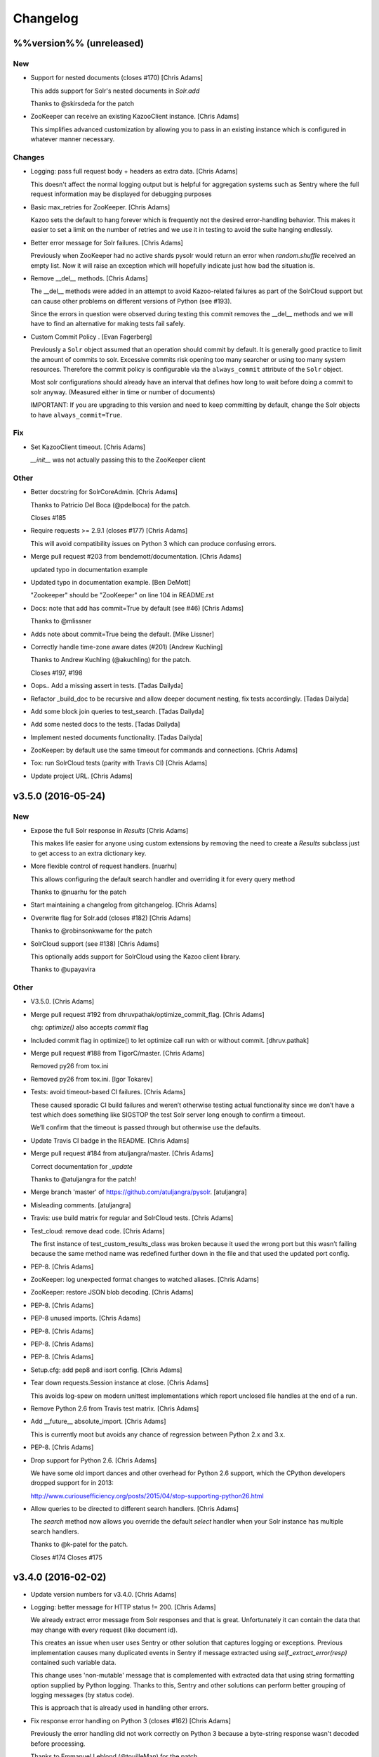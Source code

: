 Changelog
=========

%%version%% (unreleased)
------------------------

New
~~~

- Support for nested documents (closes #170) [Chris Adams]

  This adds support for Solr's nested documents in `Solr.add`

  Thanks to @skirsdeda for the patch

- ZooKeeper can receive an existing KazooClient instance. [Chris Adams]

  This simplifies advanced customization by allowing you to pass in an existing instance which is configured in whatever manner necessary.

Changes
~~~~~~~

- Logging: pass full request body + headers as extra data. [Chris Adams]

  This doesn't affect the normal logging output but is helpful for
  aggregation systems such as Sentry where the full request information
  may be displayed for debugging purposes

- Basic max_retries for ZooKeeper. [Chris Adams]

  Kazoo sets the default to hang forever which is frequently not the desired error-handling behavior. This makes it easier to set a limit on the number of retries and we use it in testing to avoid the suite hanging endlessly.

- Better error message for Solr failures. [Chris Adams]

  Previously when ZooKeeper had no active shards pysolr
  would return an error when `random.shuffle` received
  an empty list. Now it will raise an exception which
  will hopefully indicate just how bad the situation is.

- Remove __del__ methods. [Chris Adams]

  The __del__ methods were added in an attempt to avoid Kazoo-related
  failures as part of the SolrCloud support but can cause other problems
  on different versions of Python (see #193).

  Since the errors in question were observed during testing this commit
  removes the __del__ methods and we will have to find an alternative for
  making tests fail safely.

- Custom Commit Policy .  [Evan Fagerberg]

  Previously a ``Solr`` object assumed that an operation should commit by default.
  It is generally good practice to limit the amount of commits to solr.
  Excessive commits risk opening too many searcher or using too many system resources.
  Therefore the commit policy is configurable via the ``always_commit`` attribute of
  the ``Solr`` object.

  Most solr configurations should already have an interval that defines how long to wait
  before doing a commit to solr anyway. (Measured either in time or number of documents)

  IMPORTANT: If you are upgrading to this version and need to keep committing by default,
  change the Solr objects to have ``always_commit=True``.

Fix
~~~

- Set KazooClient timeout. [Chris Adams]

  `__init__` was not actually passing this to the ZooKeeper client

Other
~~~~~

- Better docstring for SolrCoreAdmin. [Chris Adams]

  Thanks to Patricio Del Boca (@pdelboca) for the patch.

  Closes #185

- Require requests >= 2.9.1 (closes #177) [Chris Adams]

  This will avoid compatibility issues on Python 3 which can produce
  confusing errors.

- Merge pull request #203 from bendemott/documentation. [Chris Adams]

  updated typo in documentation example

- Updated typo in documentation example. [Ben DeMott]

  "Zookeeper" should be "ZooKeeper" on line 104 in README.rst

- Docs: note that add has commit=True by default (see #46) [Chris Adams]

  Thanks to @mlissner

- Adds note about commit=True being the default. [Mike Lissner]

- Correctly handle time-zone aware dates (#201) [Andrew Kuchling]

  Thanks to Andrew Kuchling (@akuchling) for the patch.

  Closes #197, #198

- Oops.. Add a missing assert in tests. [Tadas Dailyda]

- Refactor _build_doc to be recursive and allow deeper document nesting,
  fix tests accordingly. [Tadas Dailyda]

- Add some block join queries to test_search. [Tadas Dailyda]

- Add some nested docs to the tests. [Tadas Dailyda]

- Implement nested documents functionality. [Tadas Dailyda]

- ZooKeeper: by default use the same timeout for commands and
  connections. [Chris Adams]

- Tox: run SolrCloud tests (parity with Travis CI) [Chris Adams]

- Update project URL. [Chris Adams]

v3.5.0 (2016-05-24)
-------------------

New
~~~

- Expose the full Solr response in `Results` [Chris Adams]

  This makes life easier for anyone using custom extensions by
  removing the need to create a `Results` subclass just to get
  access to an extra dictionary key.

- More flexible control of request handlers. [nuarhu]

  This allows configuring the default search handler and overriding it for every query method

  Thanks to @nuarhu for the patch

- Start maintaining a changelog from gitchangelog. [Chris Adams]

- Overwrite flag for Solr.add (closes #182) [Chris Adams]

  Thanks to @robinsonkwame for the patch

- SolrCloud support (see #138) [Chris Adams]

  This optionally adds support for SolrCloud using the Kazoo client
  library.

  Thanks to @upayavira

Other
~~~~~

- V3.5.0. [Chris Adams]

- Merge pull request #192 from dhruvpathak/optimize_commit_flag. [Chris
  Adams]

  chg: `optimize()` also accepts `commit` flag

- Included commit flag in optimize() to let optimize call run with or
  without commit. [dhruv.pathak]

- Merge pull request #188 from TigorC/master. [Chris Adams]

  Removed py26 from tox.ini

- Removed py26 from tox.ini. [Igor Tokarev]

- Tests: avoid timeout-based CI failures. [Chris Adams]

  These caused sporadic CI build failures and weren’t
  otherwise testing actual functionality since we don’t have a
  test which does something like SIGSTOP the test Solr server
  long enough to confirm a timeout.

  We’ll confirm that the timeout is passed through but
  otherwise use the defaults.

- Update Travis CI badge in the README. [Chris Adams]

- Merge pull request #184 from atuljangra/master. [Chris Adams]

  Correct documentation for `_update`

  Thanks to @atuljangra for the patch!

- Merge branch 'master' of https://github.com/atuljangra/pysolr.
  [atuljangra]

- Misleading comments. [atuljangra]

- Travis: use build matrix for regular and SolrCloud tests. [Chris
  Adams]

- Test_cloud: remove dead code. [Chris Adams]

  The first instance of test_custom_results_class was broken because it
  used the wrong port but this wasn’t failing because the same method name
  was redefined further down in the file and that used the updated port
  config.

- PEP-8. [Chris Adams]

- ZooKeeper: log unexpected format changes to watched aliases. [Chris
  Adams]

- ZooKeeper: restore JSON blob decoding. [Chris Adams]

- PEP-8. [Chris Adams]

- PEP-8 unused imports. [Chris Adams]

- PEP-8. [Chris Adams]

- PEP-8. [Chris Adams]

- PEP-8. [Chris Adams]

- Setup.cfg: add pep8 and isort config. [Chris Adams]

- Tear down requests.Session instance at close. [Chris Adams]

  This avoids log-spew on modern unittest implementations
  which report unclosed file handles at the end of a run.

- Remove Python 2.6 from Travis test matrix. [Chris Adams]

- Add __future__ absolute_import. [Chris Adams]

  This is currently moot but avoids any chance of regression
  between Python 2.x and 3.x.

- PEP-8. [Chris Adams]

- Drop support for Python 2.6. [Chris Adams]

  We have some old import dances and other overhead for Python
  2.6 support, which the CPython developers dropped support
  for in 2013:

  http://www.curiousefficiency.org/posts/2015/04/stop-supporting-python26.html

- Allow queries to be directed to different search handlers. [Chris
  Adams]

  The `search` method now allows you override the default `select` handler
  when your Solr instance has multiple search handlers.

  Thanks to @k-patel for the patch.

  Closes #174
  Closes #175

v3.4.0 (2016-02-02)
-------------------

- Update version numbers for v3.4.0. [Chris Adams]

- Logging: better message for HTTP status != 200. [Chris Adams]

  We already extract error message from Solr responses and that is
  great. Unfortunately it can contain the data that may change with
  every request (like document id).

  This creates an issue when user uses Sentry or other solution
  that captures logging or exceptions. Previous implementation
  causes many duplicated events in Sentry if message extracted
  using `self._extract_error(resp)` contained such variable data.

  This change uses 'non-mutable' message that is complemented
  with extracted data that using string formatting option supplied
  by Python logging. Thanks to this, Sentry and other solutions
  can perform better grouping of logging messages (by status code).

  This is approach that is already used in handling other errors.

- Fix response error handling on Python 3 (closes #162) [Chris Adams]

  Previously the error handling did not work correctly on Python 3 because
  a byte-string response wasn't decoded before processing.

  Thanks to Emmanuel Leblond (@touilleMan) for the patch.

- Merge pull request #167 from swistakm/master. [Chris Adams]

  Refactor common response processing to Results class

- Move response manipulation responsibility to Results class and allow
  custom results classes. [mjaworski]

- Add Python 3.5 to automated test matrix. [Chris Adams]

v3.3.3 (2015-10-24)
-------------------

- V3.3.3. [Chris Adams]

- Fix response error handling on Python 3 (closes #162) [Chris Adams]

  Previously the error handling did not work correctly on Python 3 because
  a byte-string response wasn't decoded before processing.

  Thanks to Emmanuel Leblond (@touilleMan) for the patch.

- Tests: upgrade Solr to 4.10.4. [Chris Adams]

  * Resync test Solar script with django-haystack
    These are still not quite the same; at some point it would be nice to
    look into a common tool which both projects could use
  * Update Solr configuration script to set correct libpath for solr-cell
    to avoid lazy-load failures during testing as was reported on e.g. #162

- Tests: update Solr download script for recent API change. [Chris
  Adams]

- Merge pull request #142 from yspanchal/master. [Chris Adams]

  Add support for cursormark pagination

- Added cursormark deep pagination support. [Yogesh Panchal]

v3.3.2 (2015-05-26)
-------------------

- Version 3.3.2. [Chris Adams]

- Python 2.6 backwards compatibility. [Chris Adams]

  Python 2.6 shipped with ElementTree 1.2.x. Among other differences, it
  lacks support for the attribute selectors used to process valid XML
  error messages, which was added in ElementTree 1.3.

- Merge pull request #155 from domenkozar/solr4/exceptions. [Chris
  Adams]

  Support Solr 4 XML error format parsing

  Thanks @domenkozar for the patch

- Overhaul Travis config. [Chris Adams]

  * Sidestep use of Tox in favor of Travis-managed Python versions
  * Enable container-based builds
  * Enable caching for Solr server downloads

- Use builtin unittest2 runner on Python 2.7 as well. [Chris Adams]

- Simple error extraction. [Chris Adams]

  Previously pysolr depended on lxml and cssselect to extract
  text from Tomcat’s error messages, which was unreliable.

  This change uses regular expressions to deal with invalid
  XML rather than lxml’s salvaging parser and avoids having
  to maintain the code which attempted to find the main error
  message in tag soup

  Closes #149

- Update test Solr download script to work with default Python 3. [Chris
  Adams]

v3.3.1 (2015-05-12)
-------------------

- Version 3.3.1. [Chris Adams]

- Prepare for 3.3.1 release. [Chris Adams]

- Convert all HTTP client errors to SolrError. [Chris Adams]

  This commit ensures that an outside caller can handle all HTTP-related errors by catching SolrError without knowing whether the exception class is owned by requests, urllib3, or httplib.

- Merge pull request #146 from gryphius/fix_doc_typo. [Chris Adams]

  Fix typo in ExtractingRequestHandler documentation

  Thanks @gryphius

- Doc fix: a very simply model -> a very simple model. [Oli]

- Merge pull request #139 from upayavira/feature/no-optimize. [Daniel
  Lindsley]

  Optimize is no longer recommended

- Optimize is no longer recommended. [Upayavira]

  Since Solr 3.6, Solr has used the TieredMergePolicy which makes,
  in most scenarios, optimization a harmful rather than beneficial
  step.

v3.3.0 (2015-02-03)
-------------------

- Bumped to v3.3.0! [Daniel Lindsley]

- Added @acdha to primaries for all his hard work. [Daniel Lindsley]

- Support Solr 4+ individual field updates (closes #129) [Chris Adams]

  Now fields can be updated individually:

       conn.add(docs, fieldUpdates={'myfield1_ss': 'add',
                                    'myfield2_s': 'set',
                                    'myfield3_i': 'inc'})

  Thanks to Çağatay Çallı (@faraday) for the patch.

- Merge pull request #137 from LuRsT/patch-1. [Chris Adams]

  Fixed syntax error in README.rst example (thanks @LuRsT)

- Fixed syntax error in README.rst example. [Gil Gonçalves]

- Add softCommit support (closes #98) [Chris Adams]

  add() and commit() may now be called with softCommit=True

  Thanks to @sicarrots for the patch

- Merge pull request #123 from ulivedit/master. [Chris Adams]

  Python 3 compatibility for error message extraction (thanks @ulivedit)

- Fix python 3.4 error with forcing unicode strings. [Eric Hagman]

- Merge pull request #135 from Grokzen/master. [Chris Adams]

  Use DEBUG_PYSOLR environmental variable to configure logging

  This offers an alternative to editing pysolr.py or reconfiguring logging elsewhere

- Make it easier to debug pysolr via environment variable. [Johan
  Andersson]

- Merge pull request #131 from andreif/highlighted-readme. [Chris Adams]

  Highlight Python code in README.rst (thanks @andreif)

- Highlight Python code in README.rst. [Andrei Fokau]

- Add support for error responses in JSON format (closes #113) [Chris
  Adams]

  Thanks to @andreif for the patch and tests

- Merge pull request #125 from phill-tornroth/patch-1. [Chris Adams]

  Fix get-solr-download-url.py for Python 2.6

- Fixes 'zero field length' error from `format()` [Phill Tornroth]

  Unless I'm missing something... :)

- Travis: download Solr before starting tests. [Chris Adams]

  This should avoid download errors being presented as test failures

- Tests: increase Solr startup timeout. [Chris Adams]

- Add test Solr tarball downloads to .gitignore. [Chris Adams]

- Tests: add Python 3.4 targets. [Chris Adams]

- Tests: use Solr 4.7.2 from nearest mirror (closes #115) [Chris Adams]

- Tests: add a script to retrieve the closest Apache mirror. [Chris
  Adams]

  See #115

- Merge pull request #111 from redjack/py26-tests. [Chris Adams]

  Update 'run-tests.py' to invoke unittest2 correctly on Python 2.6

- Update 'run-tests.py' to invoke unittest2 correctly on Python 2.6.
  [Andy Freeland]

- Expanded testing section of the README. [Chris Adams]

- Merge pull request #36 from glenbot/master. [Chris Adams]

  Update to SolrCoreAdmin.create to use correct action

- Updated create command in SolrCoreAdmin to use correct action.
  [glenbot]

- Fix type in SolrAdmin.create default parameter. [Chris Adams]

  See #36

- Updated ignores. [Daniel Lindsley]

v3.2.0 (2014-01-27)
-------------------

- Bumped to v3.2.0! [Daniel Lindsley]

- Merge pull request #104 from tongwang/master. [Chris Adams]

  Fix content extraction (thanks @tongwang)

- Remove unnecessary comment. [Tong Wang]

- Fixed both issues https://github.com/toastdriven/pysolr/issues/96 and
  https://github.com/toastdriven/pysolr/issues/90 and updated test solr
  sever from 4.1.0 to 4.6.0. All tests pass. [Tong Wang]

- Tests: set Tox basepython versions for tomcat tests. [Chris Adams]

- Tests: update test_full_url for multi-core config. [Chris Adams]

- Tests: expect content extraction to fail. [Chris Adams]

  Once https://github.com/toastdriven/pysolr/issues/90 is fixed we can
  re-enable this test

- Skip tomcat error tests when lxml is unavailable. [Chris Adams]

  Until _scrap_response has a Tomcat path which doesn't depend on
  lxml.html there's no point in running these tests on a different config

- Enable Travis CI. [Chris Adams]

- Use tox for testing multiple versions. [Chris Adams]

  * Add a simple test-runner which handles starting and stopping Solr
  * Added a basic tox.ini for Python 2.6, 2.7 and 3.3 with and without
    Tomcat to keep us honest about extra_requires…

- Move test setup to script & update README. [Chris Adams]

  This avoids the README drifting out of sync

- Bump requests dependency to 2.x for Unicode handling. [Chris Adams]

- Update testing instructions in the README after the Solr mirror went
  away. [Chris Adams]

  This uses the canonical Apache archive which should be more stable than the mirror we were using

- Merge remote-tracking branch 'anti-social/clean_xml' [Daniel Lindsley]

- Fixed error when invalid xml chars present in document. [Alexander
  Koval]

- Merge remote-tracking branch 'anti-social/absolute_import' [Daniel
  Lindsley]

- Added absolute_import. [Alexander Koval]

- Ignored env3. [Daniel Lindsley]

v3.1.0 (2013-07-17)
-------------------

- Bumped to v3.1.0! [Daniel Lindsley]

- Better Unicode behavior under Python 3. [Daniel Lindsley]

- Merge pull request #69 from zyegfryed/patch-1. [Daniel Lindsley]

  Added MoreLikeThis handler to solrconfig.xml test cores.

- Added MoreLikeThis handler to solrconfig.xml test cores. [Sébastien
  Fievet]

- README tweaks. Thanks to @msabramo for the original patch! [Daniel
  Lindsley]

- Slightly better tomcat errors. [Daniel Lindsley]

- Improved scraping of tomcat error. [Dougal Matthews]

  When scraping for the HTML error message include
  the description if found.

- Merge pull request #86 from anti-social/fix_eval. [Chris Adams]

  Fixed eval in the _to_python method (thanks @anti-social)

  Ah, nice: since we no longer support Python 2.5 this is a great move.

- Fixed eval in the _to_python method. [Alexander Koval]

- Solr.add generator expression support (closes #81) [Chris Adams]

  The only compatibility issue before was a logging statement using len()
  on the input docs variable, which fails on generator expressions. Thanks
  to @timsavage for a patch changing this to measuring the message which
  is actually sent to Solr instead

- Enable request's session pooling (closes #82) [Chris Adams]

  Performing requests using a session enables urllib3's connection
  pooling, reducing connection latency.

  Thanks @cody-young for the patch

  Closes #83

v3.0.6 (2013-04-13)
-------------------

- Setup.py: require lxml 3.0+ for tomcat error messages. [Chris Adams]

  * Bumped version to 3.0.6

- Merge pull request #71 from mjumbewu/master. [Daniel Lindsley]

  Trailing slash in the base URL will break requests

- Make sure trailing and leading slashes do not collide. [Mjumbe Wawatu
  Ukweli]

v3.0.5 (2013-02-16)
-------------------

- Update error message string interpolation (closes #70) [Chris Adams]

  Python's string interpolation requires a tuple, not a list

v3.0.4 (2013-02-11)
-------------------

- Tag version 3.0.4 for PyPI. [Chris Adams]

  3.x had a minor bug (see SHA:74b0a36) but it broke logging for Solr
  errors which seems worth an easily deployed fix

- Correct log.error syntax on timeouts. [Chris Adams]

v3.0.3 (2013-01-24)
-------------------

- Update version to 3.0.3. [Chris Adams]

  Since python 2.6 compatibility was broken in 3.0+ this seems worth an update

- Force_unicode: backwards compatibility with Python 2.6. [Chris Adams]

v3.0.2 (2013-01-24)
-------------------

- Update version to 3.0.2. [Chris Adams]

- Fix rich content extraction method & tests. [Chris Adams]

  * Update test setup instructions with content extraction handler
    dependencies
  * Enable file upload support to _send_request
  * Added simple extract test

- Fix field boosting, simplify _build_doc. [Chris Adams]

  * Ensure that numbers are converted to strings to avoid
    lxml choking when asked to serialize a number (in 2013!).
  * Refactor logic to have a single code-path for both single and
    multi-value fields
  * Refactor use **kwargs style so there's a single Element() create
    call

- Force_unicode support for non-string types. [Chris Adams]

  Now force_unicode(1.0) will return u"1.0" for consistency and to avoid confusion
  with the Django function of the same name

v3.0.1 (2013-01-23)
-------------------

- Bumped to v3.0.1! [Daniel Lindsley]

- Updated README to include testing info & made sure the README gets
  included n the package. [Daniel Lindsley]

- Updated ignores. [Daniel Lindsley]

v3.0.0 (2013-01-23)
-------------------

- Bumped to v3.0.0, adding Python3 support! [Daniel Lindsley]

  Dependencies have changed & been slimmed down.

- Bumped to v2.1.0! [Daniel Lindsley]

- Catch socket errors for httplib fallback path. [Chris Adams]

- Catch IOError in _send_request. [Chris Adams]

  httplib2 can raise a bare socket.error in _send_request, which handles only
  AttributeError. This change catches all IOError subclasses, tells logging to
  include exception information and moves logging code outside of the try/except
  block to avoid any possibility of an exception in a log handler being caught by
  mistake.

- Fall back to HTML title when scraping error messages. [Chris Adams]

  Solr 3.6 + Jetty is not reliably detected by the existing approach but it does
  return a reasonably useful message in the title which is a lot more informative
  than "None"

- Provide full headers & response to logging handlers. [Chris Adams]

  This allows handlers such as Raven / Sentry to do something smart
  with the full HTTP headers and/or response body. Among other things
  this should provide more insight in situations when pysolr currently
  logs "Response: None"

- Full exception logging for basic connection failures. [Chris Adams]

- Logging: use obvious exc_info= syntax. [Chris Adams]

  As per the documentation, logging exc_info just needs to evaluate to
  True. This change makes it obvious that the passed in value is not
  actually used in any other way

- Added gthb to AUTHORS. [Daniel Lindsley]

- PEP-8 nitpicks. [Chris Adams]

- Don't bork on response with no "response" attr. [Gunnlaugur Þór Briem]

  (happens e.g. in grouped queries)

- Support 'grouped' in Solr results. [Gunnlaugur Þór Briem]

- Added ``extra_requires`` to cover the ``BeautifulSoup`` dependency.
  Thanks to kylemacfarlane for the report! [Daniel Lindsley]

- Added pabluk to AUTHORS. [Daniel Lindsley]

- Updated README file with optional requirement. [Pablo SEMINARIO]

- Added kwargs to extract() method. [Pablo SEMINARIO]

- Avoid forcing string interpolation when logging. [Chris Adams]

  This allows aggregators like Sentry and other consumers to see the raw,
  unformatted string and variables so they can e.g. group all instances of the
  same message even if the specific request values differ.

- Added HTTPS support for httplib. [Richard Mitchell]

- Added a long description for PyPI. [Daniel Lindsley]

- Added support for Solr rich-content extraction. [Chris Adams]

  This exposes Solr's http://wiki.apache.org/solr/ExtractingRequestHandler which
  allows you to index text content from structured file formats like PDF,
  Microsoft Office, etc.

- Bumped for the next round of beta. [Daniel Lindsley]

- Added cordmata to AUTHORS. [Daniel Lindsley]

- Updated suggest_terms so that it correctly handles response from Solr
  3.x releases. [Matt Cordial]

- Edited README via GitHub. [Daniel Lindsley]

- Bumped to v2.0.15! [Daniel Lindsley]

- Fixed a bug where ``server_string`` could come back as ``None``.
  Thanks to croddy for the report! [Daniel Lindsley]

- Added dourvais & soypunk to AUTHORS. [Daniel Lindsley]

- Unescape html entities in error messages. [David Cramer]

- Added support for getting at the Solr querying debug data when using
  search(). [Shawn Medero]

  Passing ``debug=True`` as kwarg, the ``search()`` method will activate this property in the JSON results.

- Fixed bug, qtime wasn't set when it was 0. [Daniel Dourvaris]

- Added query time to results as attribute. [Daniel Dourvaris]

- Bumped revision for dev on the next release. [Daniel Lindsley]

v2.0.14 (2011-04-29)
--------------------

- V2.0.14. [Daniel Lindsley]

- Always send commit if its not-null. [David Cramer]

- Add support for waitFlush and waitSearcher on update queries. Added
  support for expungeDeletes on commit(). Added support for maxSegments
  on optimize() [David Cramer]

- Ensure port is coerced to an integer as (at least some version of)
  socket does not handle unicode ports nicely. [David Cramer]

- Add support for commitWithin on Solr.add. [David Cramer]

- Better compatibility with the latest revisions of lxml. Thanks to
  ghostmob for pointing this out! [Daniel Lindsley]

- Fixed occasionally trying to call ``lower`` on ``None``. Thanks to
  girasquid for the report & original patch! [Daniel Lindsley]

v2.0.13 (2010-09-15)
--------------------

- Cleaned up how parameters are checked. Thanks to zyegfryed for the
  patch. v2.0.13. [Daniel Lindsley]

- Fixed a bug in the weighting when given a string field that's
  weighted. Thanks to akaihola for the report. [Daniel Lindsley]

- Fixed the case where the data being converted would be clean unicode.
  Thanks to acdha for submitting another version of this patch. [Daniel
  Lindsley]

- Fixed the long URL support to correctly deal with sequences. [Daniel
  Lindsley]

- Fixed a bug where additional parameters could cause the URL to be
  longer than 1024 even if the query is not. Thanks to zyegfryed for the
  report & patch! [Daniel Lindsley]

- Boost values are now coerced into a string. Thanks to notanumber for
  the patch! [Daniel Lindsley]

- All params are now safely encoded. Thanks to acdha for the patch!
  [Daniel Lindsley]

- Added term suggestion. Requires Solr 1.4+. Thanks to acdha for the
  patch! [Daniel Lindsley]

- If invalid characters are found, replace them. Thanks to stugots for
  the report and fix. [Daniel Lindsley]

- Slicing ``None`` doesn't work. Make it a string... [Daniel Lindsley]

- Added basic logging support. Thanks to sjaday for the suggestion.
  [Daniel Lindsley]

v2.0.12 (2010-06-20)
--------------------

- Releasing version v2.0.12. [Daniel Lindsley]

- Added a more helpful message for the ever classic "'NoneType' object
  has no attribute 'makefile'" error when providing an incorrect URL.
  [Daniel Lindsley]

- Added better error support when using Tomcat. Thanks to bochecha for
  the original patch. [Daniel Lindsley]

- Fixed a long-standing TODO, allowing commits to happen without a
  second request. Thanks to lyblandin for finally chiding me into fixing
  it. [Daniel Lindsley]

- Fixed a bug when sending long queries. Thanks to akaihola & gthb for
  the report and patch. [Daniel Lindsley]

- Corrected a bug where Unicode character might not transmit correctly.
  Thanks to anti-social for the initial patch. [Daniel Lindsley]

- Added field-based boost support. Thanks to notanumber for the patch.
  [David Sauve]

- Better error messages are now provided when things go south. Thanks to
  bochecha for the patch. [Daniel Lindsley]

- Added support for working with Solr cores. Thanks to james.colin.brady
  for the original patch. [Daniel Lindsley]

- Fixed a bug where empty strings/``None`` would be erroneously sent.
  Thanks to Chak for the patch. [Daniel Lindsley]

- Added support for the Stats component. Thanks to thomas.j.lee for the
  original patch. [Daniel Lindsley]

- Fixed datetime/date handling to use ``isoformat`` instead of manually
  constructing the string. Thanks to joegermuska for the suggestion.
  [Daniel Lindsley]

- Added document boost support. Thanks to Tomasz.Wegrzanowski for the
  patch. [Daniel Lindsley]

- Fixed pysolr to add documents explicitly using UTF-8. Thanks to jarek
  & dekstop for the patch. [Daniel Lindsley]

v2.0.11 (2010-04-28)
--------------------

- Fixed initialization parameters on ``Results``. Thanks to
  jonathan.slenders for pointing this out. v2.0.11. [Daniel Lindsley]

- Added a sane .gitignore. [Daniel Lindsley]

v2.0.10 (2010-04-28)
--------------------

- Fixed a bug in URL construction with httplib2. Thanks to maciekp.lists
  for the patch. v2.0.10. [Daniel Lindsley]

- Added a way to handle queries longer than 1024. Adapted from cogtree's
  Python Solr fork. [Daniel Lindsley]

- Fixed isinstance bug that can occur with the now potentially different
  datetime/date objects. [Daniel Lindsley]

- Altered pysolr to use, if available, Django's implementation of
  datetime for dates before 1900. Falls back to the default
  implementation of datetime. [Daniel Lindsley]

- If MLT was enabled but no reindexing was performed, Solr returns null
  instead of no docs. Handle this slightly more gracefully. [Daniel
  Lindsley]

- Corrected a regression when errors occur while using httplib. [Daniel
  Lindsley]

- Bumped version number for previous commit. [Daniel Lindsley]

- Altered the '_extract_error' method to be a little more useful when
  things go south. [Daniel Lindsley]

- Bumped version for previous commit. [polarcowz]

- Added (optional but default) sanitizing for updates. This cleans the
  XML sent of control characters which cause Solr's XML parser to break.
  [polarcowz]

- Fixed up a couple distribution bits. [polarcowz]

- Added spellchecking support. [polarcowz]

- Added timeouts (optional if httplib2 is installed). [polarcowz]

- Fixed DATETIME_REGEX & _from_python to match Solr documentation.
  Thanks initcrash! [polarcowz]

- Under some circumstances, Solr returns a regular data type instead of
  a string. Deal with it in _to_python as best as possible. [polarcowz]

- Added '_to_python' method for converting data back to its native
  Python type. Backward compatible (requires manually calling).
  [polarcowz]

- Updated pysolr to version 2.0. [polarcowz]

  New bits:
    * Now uses JSON instead of parsing XML. (jkocherhans)
    * Added support for passing many types of query parameters to Solr. (daniellindsley)
    * Added support for More Like This (requires Solr 1.3+). (daniellindsley)
    * Added support for highlighting. (daniellindsley)
    * Added support for faceting. (daniellindsley)

  Ought to be fairly backward-compatible (no known issues) but caution is advised when upgrading.

  Newly requires either the 'json' or 'simplejson' modules.

- Added the stuff needed to easy_install pysolr. And a LICENSE, since I
  just made fun of another project for not having one.
  [jacob.kaplanmoss]

- It would probably help if I imported the correct thing. [jkocherhans]

- This is getting a bit hairy, but try to import ElementTree from lxml
  as well. [jkocherhans]

- Use cElementTree if it's available. [jkocherhans]

- Removed unused import. Thanks, jarek.zgoda. [jkocherhans]

- Removed default values for start and rows from the search method.
  Thanks, jarek.zgoda. This will allow people to let solr determine what
  the default for those should be. [jkocherhans]

- Added converters for float and decimal. This references Issue 1.
  Thanks, jarek.zgoda. [jkocherhans]

- Fixed a bug for connections that don't specify a port number.
  [jkocherhans]

- Fixed Python 2.5-ism. [jkocherhans]

- Allowed for connections to solr instances that don't live at /solr.
  [jkocherhans]

- Added multiValue field handling support. [jkocherhans]

- Broke results out into a separate object with docs and hits
  attributes. [jkocherhans]

- Fixed typo that caused breakage with python < 2.5. [jkocherhans]

- Fixed a small typo. [jkocherhans]

- Initial import of pysolr. [jkocherhans]

- Initial directory structure. [(no author)]
